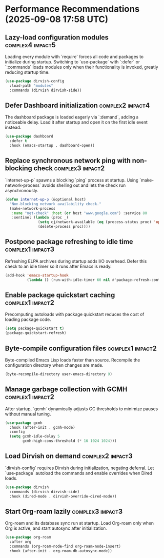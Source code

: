 * Performance Recommendations (2025-09-08 17:58 UTC)

** Lazy-load configuration modules                                           :complex4:impact5:
Loading every module with `require` forces all code and packages to initialize during startup. Switching to `use-package` with `:defer` or `:commands` loads modules only when their functionality is invoked, greatly reducing startup time.
#+begin_src emacs-lisp
(use-package dirvish-config
  :load-path "modules"
  :commands (dirvish dirvish-side))
#+end_src

** Defer Dashboard initialization                                            :complex2:impact4:
The dashboard package is loaded eagerly via `:demand`, adding a noticeable delay. Load it after startup and open it on the first idle event instead.
#+begin_src emacs-lisp
(use-package dashboard
  :defer t
  :hook (emacs-startup . dashboard-open))
#+end_src

** Replace synchronous network ping with non-blocking check                  :complex3:impact2:
`internet-up-p` spawns a blocking `ping` process at startup. Using `make-network-process` avoids shelling out and lets the check run asynchronously.
#+begin_src emacs-lisp
(defun internet-up-p (&optional host)
  "Non-blocking network availability check."
  (make-network-process
   :name "net-check" :host (or host "www.google.com") :service 80
   :sentinel (lambda (proc _)
               (setq cj/network-available (eq (process-status proc) 'open))
               (delete-process proc))))
#+end_src

** Postpone package refreshing to idle time                                  :complex1:impact3:
Refreshing ELPA archives during startup adds I/O overhead. Defer this check to an idle timer so it runs after Emacs is ready.
#+begin_src emacs-lisp
(add-hook 'emacs-startup-hook
          (lambda () (run-with-idle-timer 60 nil #'package-refresh-contents)))
#+end_src

** Enable package quickstart caching                                         :complex1:impact2:
Precomputing autoloads with package quickstart reduces the cost of loading package code.
#+begin_src emacs-lisp
(setq package-quickstart t)
(package-quickstart-refresh)
#+end_src

** Byte-compile configuration files                                         :complex1:impact2:
Byte-compiled Emacs Lisp loads faster than source. Recompile the configuration directory when changes are made.
#+begin_src emacs-lisp
(byte-recompile-directory user-emacs-directory 0)
#+end_src

** Manage garbage collection with GCMH                                      :complex1:impact2:
After startup, `gcmh` dynamically adjusts GC thresholds to minimize pauses without manual tuning.
#+begin_src emacs-lisp
(use-package gcmh
  :hook (after-init . gcmh-mode)
  :config
  (setq gcmh-idle-delay 5
        gcmh-high-cons-threshold (* 16 1024 1024)))
#+end_src

** Load Dirvish on demand                                                   :complex2:impact3:
`dirvish-config` requires Dirvish during initialization, negating deferral. Let `use-package` autoload the commands and enable overrides when Dired loads.
#+begin_src emacs-lisp
(use-package dirvish
  :commands (dirvish dirvish-side)
  :hook (dired-mode . dirvish-override-dired-mode))
#+end_src

** Start Org-roam lazily                                                    :complex3:impact3:
Org-roam and its database sync run at startup. Load Org-roam only when Org is active, and start autosync after initialization.
#+begin_src emacs-lisp
(use-package org-roam
  :after org
  :commands (org-roam-node-find org-roam-node-insert)
  :hook (after-init . org-roam-db-autosync-mode))
#+end_src

